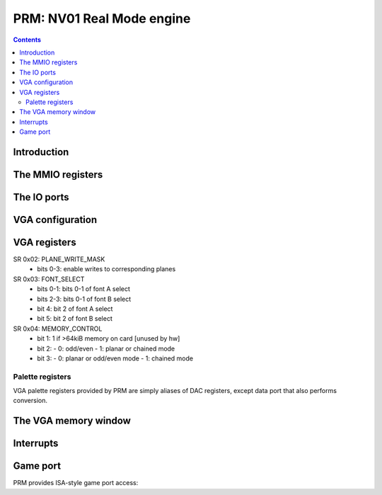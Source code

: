.. _nv01-prm:

==========================
PRM: NV01 Real Mode engine
==========================

.. contents::


Introduction
============

.. todo:: figure out what the fuck this engine does


The MMIO registers
==================

.. space:: 8 nv01-prm 0x8000 VGA and ISA sound emulation
   0x0080 UNK0080 nv01-prm-unk0080
   0x0100 INTR nv01-prm-intr
   0x0140 INTR_ENABLE nv01-prm-intr-enable
   0x0200 VGA_CONFIG nv01-prm-vga-config
   0x0400 MPU_STATE nv01-prm-mpu-state
   0x1f00 ALOG_CONFIG nv01-prm-alog-config
   0x1f10 ALOG_POS nv01-prm-alog-pos
   0x1f20 ALOG_IGNORE_0 nv01-prm-alog-ignore-0
   0x1f24 ALOG_IGNORE_1 nv01-prm-alog-ignore-1

   .. todo:: write me


The IO ports
============

.. space:: 8 nv01-prmio 0x1000 VGA and ISA sound compat IO port access
   0x201 GAME_PORT nv01-io-game-port
   0x3c6 PAL_MASK nv01-io-pal-mask
   0x3c7 PAL_READ nv01-io-pal-read
   0x3c8 PAL_WRITE nv01-io-pal-write
   0x3c9 PAL_DATA nv01-io-pal-data

   .. todo:: write me


VGA configuration
=================

.. reg:: 32 nv01-prm-vga-config VGA emulation config

   - bit 0: TEXT_RENDER_ENABLE, if set to 1 enables the text rendering process
   - bit 4: PAL_WIDTH, selects palette data port mode:

     - 0: VGA, data is converted to/from 6-bit format
     - 1: FULL, data is passed through unmodified


.. _nv01-vga-regs:

VGA registers
=============

.. todo:: write me

SR 0x02: PLANE_WRITE_MASK
  - bits 0-3: enable writes to corresponding planes

SR 0x03: FONT_SELECT
  - bits 0-1: bits 0-1 of font A select
  - bits 2-3: bits 0-1 of font B select
  - bit 4: bit 2 of font A select
  - bit 5: bit 2 of font B select

SR 0x04: MEMORY_CONTROL
  - bit 1: 1 if >64kiB memory on card [unused by hw]
  - bit 2:
    - 0: odd/even
    - 1: planar or chained mode
  - bit 3:
    - 0: planar or odd/even mode
    - 1: chained mode

Palette registers
-----------------

VGA palette registers provided by PRM are simply aliases of DAC registers,
except data port that also performs conversion.

.. reg:: 8 nv01-io-pal-mask Palette index mask

   All accesses forwarded to :obj:`nv01-pdac-pal-mask`.

.. reg:: 8 nv01-io-pal-read Palette read index

   All accesses forwarded to :obj:`nv01-pdac-pal-read`.

.. reg:: 8 nv01-io-pal-write Palette write index

   All accesses forwarded to :obj:`nv01-pdac-pal-write`.

.. reg:: 8 nv01-io-pal-data Palette data

   All accesses forwarded to :obj:`nv01-pdac-pal-data`. If :obj:`nv01-prm-vga-config`.DAC_WIDTH
   field is set to FULL, data is passed through unchanged. Otherwise, data is
   shifted left by 2 bits on writes, and 2 bits right on reads.


The VGA memory window
=====================

.. space:: 8 nv01-prmfb 0x20000 VGA memory window access

   .. todo:: write me


.. _nv01-prm-intr:

Interrupts
==========

.. todo:: write me


Game port
=========

PRM provides ISA-style game port access:

.. reg:: 8 nv01-io-game-port Game port

   All accesses forwarded to :obj:`nv01-pdac-game-port`.
